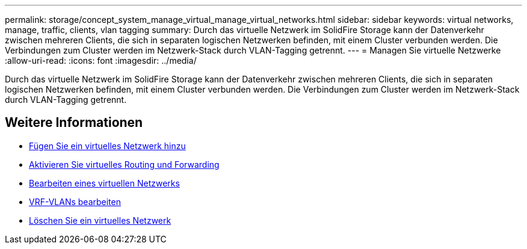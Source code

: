 ---
permalink: storage/concept_system_manage_virtual_manage_virtual_networks.html 
sidebar: sidebar 
keywords: virtual networks, manage, traffic, clients, vlan tagging 
summary: Durch das virtuelle Netzwerk im SolidFire Storage kann der Datenverkehr zwischen mehreren Clients, die sich in separaten logischen Netzwerken befinden, mit einem Cluster verbunden werden. Die Verbindungen zum Cluster werden im Netzwerk-Stack durch VLAN-Tagging getrennt. 
---
= Managen Sie virtuelle Netzwerke
:allow-uri-read: 
:icons: font
:imagesdir: ../media/


[role="lead"]
Durch das virtuelle Netzwerk im SolidFire Storage kann der Datenverkehr zwischen mehreren Clients, die sich in separaten logischen Netzwerken befinden, mit einem Cluster verbunden werden. Die Verbindungen zum Cluster werden im Netzwerk-Stack durch VLAN-Tagging getrennt.



== Weitere Informationen

* xref:task_system_manage_virtual_add_a_virtual_network.adoc[Fügen Sie ein virtuelles Netzwerk hinzu]
* xref:task_system_manage_virtual_enable_virtual_routing_and_forwarding.adoc[Aktivieren Sie virtuelles Routing und Forwarding]
* xref:task_system_manage_virtual_edit_a_virtual_network.adoc[Bearbeiten eines virtuellen Netzwerks]
* xref:task_system_manage_virtual_edit_vrf_vlans.adoc[VRF-VLANs bearbeiten]
* xref:task_system_manage_virtual_delete_a_virtual_network.adoc[Löschen Sie ein virtuelles Netzwerk]

